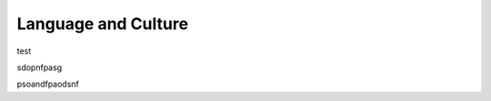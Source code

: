 ==================================================
Language and Culture
==================================================


test


sdopnfpasg


psoandfpaodsnf
